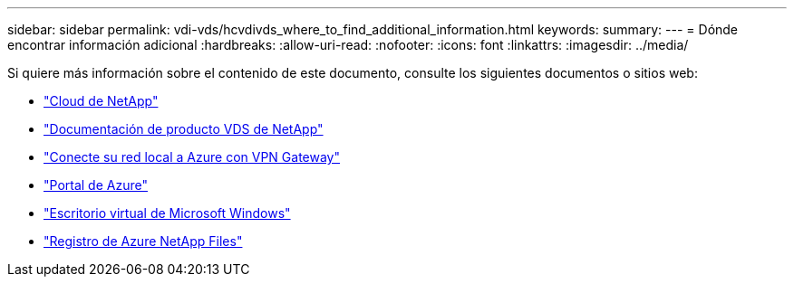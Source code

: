 ---
sidebar: sidebar 
permalink: vdi-vds/hcvdivds_where_to_find_additional_information.html 
keywords:  
summary:  
---
= Dónde encontrar información adicional
:hardbreaks:
:allow-uri-read: 
:nofooter: 
:icons: font
:linkattrs: 
:imagesdir: ../media/


[role="lead"]
Si quiere más información sobre el contenido de este documento, consulte los siguientes documentos o sitios web:

* https://cloud.netapp.com/home["Cloud de NetApp"]
* https://docs.netapp.com/us-en/virtual-desktop-service/index.html["Documentación de producto VDS de NetApp"]
* https://docs.microsoft.com/en-us/learn/modules/connect-on-premises-network-with-vpn-gateway/["Conecte su red local a Azure con VPN Gateway"]
* https://portal.azure.com/["Portal de Azure"]
* https://azure.microsoft.com/en-us/services/virtual-desktop/["Escritorio virtual de Microsoft Windows"]
* https://docs.microsoft.com/en-us/azure/azure-netapp-files/azure-netapp-files-register?WT.mc_id=Portal-Microsoft_Azure_NetApp["Registro de Azure NetApp Files"]

